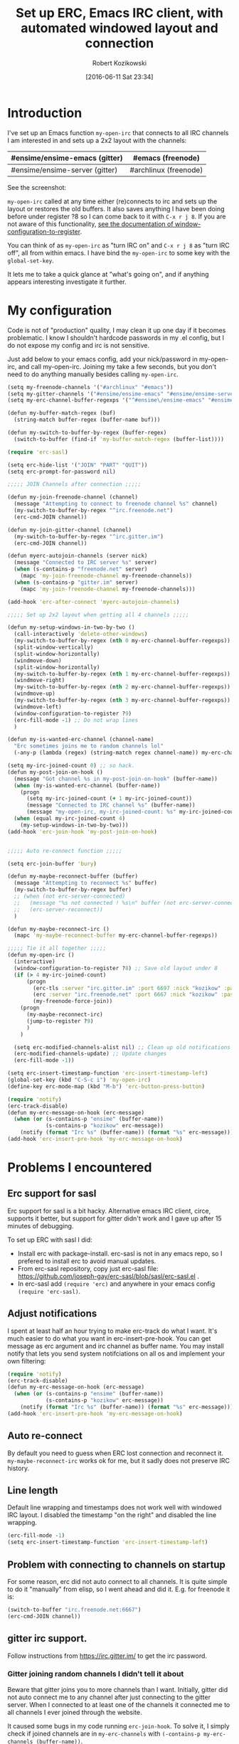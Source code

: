 #+BLOG: wordpress
#+POSTID: 603
#+DATE: [2016-06-11 Sat 23:34]
#+BLOG: wordpress
#+OPTIONS: toc:3
#+OPTIONS: todo:t
#+TITLE: Set up ERC, Emacs IRC client, with automated windowed layout and connection
#+AUTHOR: Robert Kozikowski
#+EMAIL: r.kozikowski@gmail.com
* Introduction
I've set up an Emacs function =my-open-irc= that connects to all IRC channels I am interested in and sets up a 2x2 layout with the channels:
#+ATTR_HTML: :border 2 :rules all :frame all
|--------------------------------+-----------------------|
| #ensime/ensime-emacs (gitter)  | #emacs (freenode)     |
|--------------------------------+-----------------------|
| #ensime/ensime-server (gitter) | #archlinux (freenode) |
|--------------------------------+-----------------------|
See the screenshot:
[[file:irc_setup.png][file:~/git_repos/github/kozikow-blog/irc_setup.png]]

=my-open-irc= called at any time either (re)connects to irc and sets up the layout or restores the old buffers.
It also saves anything I have been doing before under register ?8 so I can come back to it with =C-x r j 8=.
If you are not aware of this functionality, [[https://www.emacswiki.org/emacs/WindowsAndRegisters][see the documentation of window-configuration-to-register]].

You can think of as =my-open-irc= as "turn IRC on" and =C-x r j 8= as "turn IRC off", all from within emacs.
I have bind the =my-open-irc= to some key with the =global-set-key=.

It lets me to take a quick glance at "what's going on", and if anything appears interesting investigate it further.
* My configuration
Code is not of "production" quality, I may clean it up one day if it becomes problematic.
I know I shouldn't hardcode passwords in my .el config, but I do not expose my config and irc is not sensitive.

Just add below to your emacs config, add your nick/password in my-open-irc, and call my-open-irc.
Joining my take a few seconds, but you don't need to do anything manually besides calling =my-open-irc=.
#+BEGIN_SRC clojure :results output
  (setq my-freenode-channels '("#archlinux" "#emacs"))
  (setq my-gitter-channels '("#ensime/ensime-emacs" "#ensime/ensime-server"))
  (setq my-erc-channel-buffer-regexps '("^#ensime\/ensime-emacs" "#ensime\/ensime-server" "^#archlinux" "^#emacs"))

  (defun my-buffer-match-regex (buf)
    (string-match buffer-regex (buffer-name buf)))

  (defun my-switch-to-buffer-by-regex (buffer-regex)
    (switch-to-buffer (find-if 'my-buffer-match-regex (buffer-list))))

  (require 'erc-sasl)

  (setq erc-hide-list '("JOIN" "PART" "QUIT"))
  (setq erc-prompt-for-password nil)

  ;;;;; JOIN Channels after connection ;;;;;

  (defun my-join-freenode-channel (channel)
    (message "Attempting to connect to freenode channel %s" channel)
    (my-switch-to-buffer-by-regex "^irc.freenode.net")
    (erc-cmd-JOIN channel))

  (defun my-join-gitter-channel (channel)
    (my-switch-to-buffer-by-regex "^irc.gitter.im")
    (erc-cmd-JOIN channel))

  (defun myerc-autojoin-channels (server nick)
    (message "Connected to IRC server %s" server)
    (when (s-contains-p "freenode.net" server)
      (mapc 'my-join-freenode-channel my-freenode-channels))
    (when (s-contains-p "gitter.im" server)
      (mapc 'my-join-freenode-channel my-freenode-channels)))

  (add-hook 'erc-after-connect 'myerc-autojoin-channels)

  ;;;;; Set up 2x2 layout when getting all 4 channels ;;;;;

  (defun my-setup-windows-in-two-by-two ()
    (call-interactively 'delete-other-windows)
    (my-switch-to-buffer-by-regex (nth 0 my-erc-channel-buffer-regexps))
    (split-window-vertically)
    (split-window-horizontally)
    (windmove-down)
    (split-window-horizontally)
    (my-switch-to-buffer-by-regex (nth 1 my-erc-channel-buffer-regexps))
    (windmove-right)
    (my-switch-to-buffer-by-regex (nth 2 my-erc-channel-buffer-regexps))
    (windmove-up)
    (my-switch-to-buffer-by-regex (nth 3 my-erc-channel-buffer-regexps))
    (windmove-left)
    (window-configuration-to-register ?9)
    (erc-fill-mode -1) ;; Do not wrap lines
    )

  (defun my-is-wanted-erc-channel (channel-name)
    "Erc sometimes joins me to random channels lol"
    (-any-p (lambda (regex) (string-match regex channel-name)) my-erc-channel-buffer-regexps))

  (setq my-irc-joined-count 0) ;; so hack.
  (defun my-post-join-on-hook ()
    (message "Got channel %s in my-post-join-on-hook" (buffer-name))
    (when (my-is-wanted-erc-channel (buffer-name))
      (progn
        (setq my-irc-joined-count (+ 1 my-irc-joined-count))
        (message "Connected to IRC channel %s" (buffer-name))
        (message "my-open-irc, my-irc-joined-count: %s" my-irc-joined-count)))
    (when (equal my-irc-joined-count 4)
      (my-setup-windows-in-two-by-two)))
  (add-hook 'erc-join-hook 'my-post-join-on-hook)


  ;;;;; Auto re-connect function ;;;;;

  (setq erc-join-buffer 'bury)

  (defun my-maybe-reconnect-buffer (buffer)
    (message "Attempting to reconnect %s" buffer)
    (my-switch-to-buffer-by-regex buffer)
    ;; (when (not erc-server-connected)
    ;;   (message "%s not connected ! %s\n" buffer (not erc-server-connected))
    ;;   (erc-server-reconnect))
    )

  (defun my-maybe-reconnect-irc ()
    (mapc 'my-maybe-reconnect-buffer my-erc-channel-buffer-regexps))

  ;;;;; Tie it all together ;;;;;
  (defun my-open-irc ()
    (interactive)
    (window-configuration-to-register ?8) ;; Save old layout under 8
    (if (> 4 my-irc-joined-count)
        (progn
          (erc-tls :server "irc.gitter.im" :port 6697 :nick "kozikow" :password "")
          (erc :server "irc.freenode.net" :port 6667 :nick "kozikow" :password "")
          (my-freenode-force-join))
      (progn
        (my-maybe-reconnect-irc)
        (jump-to-register ?9)
        )
      )

    (setq erc-modified-channels-alist nil) ;; Clean up old notifications
    (erc-modified-channels-update) ;; Update changes
    (erc-fill-mode -1))

  (setq erc-insert-timestamp-function 'erc-insert-timestamp-left)
  (global-set-key (kbd "C-S-c i") 'my-open-irc)
  (define-key erc-mode-map (kbd "M-b") 'erc-button-press-button)

  (require 'notify)
  (erc-track-disable)
  (defun my-erc-message-on-hook (erc-message)
    (when (or (s-contains-p "ensime" (buffer-name))
              (s-contains-p "kozikow" erc-message))
      (notify (format "Irc %s" (buffer-name)) (format "%s" erc-message))))
  (add-hook 'erc-insert-pre-hook 'my-erc-message-on-hook)
#+END_SRC
* Problems I encountered
** Erc support for sasl
Erc support for sasl is a bit hacky.
Alternative emacs IRC client, circe, supports it better, but support for gitter didn't work and I gave up after 15 minutes of debugging.

To set up ERC with sasl I did:
- Install erc with package-install. erc-sasl is not in any emacs repo, so I prefered to install erc to avoid manual updates.
- From erc-sasl repository, copy just erc-sasl file: https://github.com/joseph-gay/erc-sasl/blob/sasl/erc-sasl.el .
- In erc-sasl add =(require 'erc)= and anywhere in your emacs config =(require 'erc-sasl)=.
** Adjust notifications
I spent at least half an hour trying to make erc-track do what I want.
It's much easier to do what you want in erc-insert-pre-hook. You can get message as erc argument
and irc channel as buffer name. You may install notify that lets you send system notifciations on all
os and implement your own filtering:
#+BEGIN_SRC clojure :results output
(require 'notify)
(erc-track-disable)
(defun my-erc-message-on-hook (erc-message)
  (when (or (s-contains-p "ensime" (buffer-name))
            (s-contains-p "kozikow" erc-message))
    (notify (format "Irc %s" (buffer-name)) (format "%s" erc-message))))
(add-hook 'erc-insert-pre-hook 'my-erc-message-on-hook)
#+END_SRC
** Auto re-connect
By default you need to guess when ERC lost connection and reconnect it.
=my-maybe-reconnect-irc= works ok for me, but it sadly does not preserve IRC history.
** Line length
Default line wrapping and timestamps does not work well with windowed IRC layout.
I disabled the timestamp "on the right" and disabled the line wrapping.
#+BEGIN_SRC clojure :results output
  (erc-fill-mode -1)
  (setq erc-insert-timestamp-function 'erc-insert-timestamp-left)
#+END_SRC
** Problem with connecting to channels on startup
For some reason, erc did not auto connect to all channels.
It is quite simple to do it "manually" from elisp, so I went ahead and did it. E.g. for freenode it is:
#+BEGIN_SRC clojure :results output
  (switch-to-buffer "irc.freenode.net:6667")
  (erc-cmd-JOIN channel))
#+END_SRC
** gitter irc support.
Follow instructions from https://irc.gitter.im/ to get the irc password.
*** Gitter joining random channels I didn't tell it about
Beware that gitter joins you to more channels than I want.
Initially, gitter did not auto connect me to any channel after just connecting to the gitter server.
When I connected to at least one of the channels it connected me to all channels I ever joined through the website.

It caused some bugs in my code running =erc-join-hook=.
To solve it, I simply check if joined channels are in =my-erc-channels= with =(-contains-p my-erc-channels (buffer-name))=.
** ERC non deterministic buffer names
ERC sometimes named buffers simply by "#emacs" and sometimes "#emacs@freenode".
Good enough solution is using regexps. To switch to channel by regex:
#+BEGIN_SRC clojure :results output
(defun my-buffer-match-regex (buf)
  (string-match buffer-regex (buffer-name buf)))
(defun my-switch-to-buffer-by-regex (buffer-regex)
  (switch-to-buffer (find-if 'my-buffer-match-regex (buffer-list))))
(my-switch-to-buffer-by-regex "^#emacs")
#+END_SRC

* How I use it
- At any time, when I feel like checking out IRC I call the =my-open-irc= via the keybinding. It either connects, reconnects or opens the existing ERC buffers in 2x2 layout.
- When I feel like doing some work after chatting on IRC I call =C-x r j 8=.
- If there are any notifications, =my-open-irc= cleans them all (I still have some bug when it leaves some notifications hanging in mode buffer).

# irc_setup.png http://kozikow.files.wordpress.com/2016/06/irc_setup2.png
# /home/kozikow/git_repos/github/kozikow-blog/irc_setup.png http://kozikow.files.wordpress.com/2016/06/irc_setup3.png
